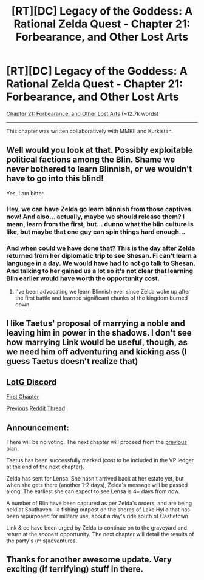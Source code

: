 #+TITLE: [RT][DC] Legacy of the Goddess: A Rational Zelda Quest - Chapter 21: Forbearance, and Other Lost Arts

* [RT][DC] Legacy of the Goddess: A Rational Zelda Quest - Chapter 21: Forbearance, and Other Lost Arts
:PROPERTIES:
:Author: -Vecht-
:Score: 39
:DateUnix: 1595890712.0
:DateShort: 2020-Jul-28
:END:
[[https://chaossnek.com/Story?chapter=C21][Chapter 21: Forbearance, and Other Lost Arts]] (~12.7k words)

--------------

This chapter was written collaboratively with MMKII and Kurkistan.


** Well would you look at that. Possibly exploitable political factions among the Blin. Shame we never bothered to learn Blinnish, or we wouldn't have to go into this blind!

Yes, I am bitter.
:PROPERTIES:
:Author: immortal_lurker
:Score: 5
:DateUnix: 1595897251.0
:DateShort: 2020-Jul-28
:END:

*** Hey, we can have Zelda go learn blinnish from those captives now! And also... actually, maybe we should release them? I mean, learn from the first, but... dunno what the blin culture is like, but maybe that one guy can spin things hard enough...
:PROPERTIES:
:Author: Cariyaga
:Score: 2
:DateUnix: 1595920450.0
:DateShort: 2020-Jul-28
:END:


*** And when could we have done that? This is the day after Zelda returned from her diplomatic trip to see Shesan. Fi can't learn a language in a day. We would have had to not go talk to Shesan. And talking to her gained us a lot so it's not clear that learning Blin earlier would have worth the opportunity cost.
:PROPERTIES:
:Author: Mathematicae
:Score: 2
:DateUnix: 1596220120.0
:DateShort: 2020-Jul-31
:END:

**** I've been advocating we learn Blinnish ever since Zelda woke up after the first battle and learned significant chunks of the kingdom burned down.
:PROPERTIES:
:Author: immortal_lurker
:Score: 1
:DateUnix: 1596230107.0
:DateShort: 2020-Aug-01
:END:


** I like Taetus' proposal of marrying a noble and leaving him in power in the shadows. I don't see how marrying Link would be useful, though, as we need him off adventuring and kicking ass (I guess Taetus doesn't realize that)
:PROPERTIES:
:Author: eltegid
:Score: 3
:DateUnix: 1595942199.0
:DateShort: 2020-Jul-28
:END:


** [[https://discordapp.com/invite/B5abMg8][LotG Discord]]

[[https://chaossnek.com/Story?chapter=A1][First Chapter]]

[[https://www.reddit.com/r/rational/comments/hs0zuy/rtdc_legacy_of_the_goddess_a_rational_zelda_quest/][Previous Reddit Thread]]
:PROPERTIES:
:Author: -Vecht-
:Score: 2
:DateUnix: 1595891370.0
:DateShort: 2020-Jul-28
:END:


** *Announcement*:

There will be no voting. The next chapter will proceed from the [[https://www.reddit.com/r/rational/comments/hs0zuy/rtdc_legacy_of_the_goddess_a_rational_zelda_quest/fyad8fa/][previous plan]].

Taetus has been successfully marked (cost to be included in the VP ledger at the end of the next chapter).

Zelda has sent for Lensa. She hasn't arrived back at her estate yet, but when she gets there (another 1-2 days), Zelda's message will be passed along. The earliest she can expect to see Lensa is 4+ days from now.

A number of Blin have been captured as per Zelda's orders, and are being held at Southaven---a fishing outpost on the shores of Lake Hylia that has been repurposed for military use, about a day's ride south of Castletown.

Link & co have been urged by Zelda to continue on to the graveyard and return at the soonest opportunity. The next chapter will detail the results of the party's (mis)adventures.
:PROPERTIES:
:Author: -Vecht-
:Score: 2
:DateUnix: 1595892099.0
:DateShort: 2020-Jul-28
:END:


** Thanks for another awesome update. Very exciting (if terrifying) stuff in there.
:PROPERTIES:
:Author: Salaris
:Score: 2
:DateUnix: 1595950537.0
:DateShort: 2020-Jul-28
:END:
